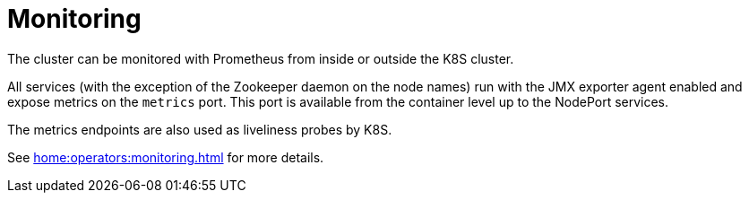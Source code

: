 = Monitoring

The cluster can be monitored with Prometheus from inside or outside the K8S cluster.

All services (with the exception of the Zookeeper daemon on the node names) run with the JMX exporter agent enabled and expose metrics on the `metrics` port. This port is available from the container level up to the NodePort services.

The metrics endpoints are also used as liveliness probes by K8S.

See xref:home:operators:monitoring.adoc[] for more details.
